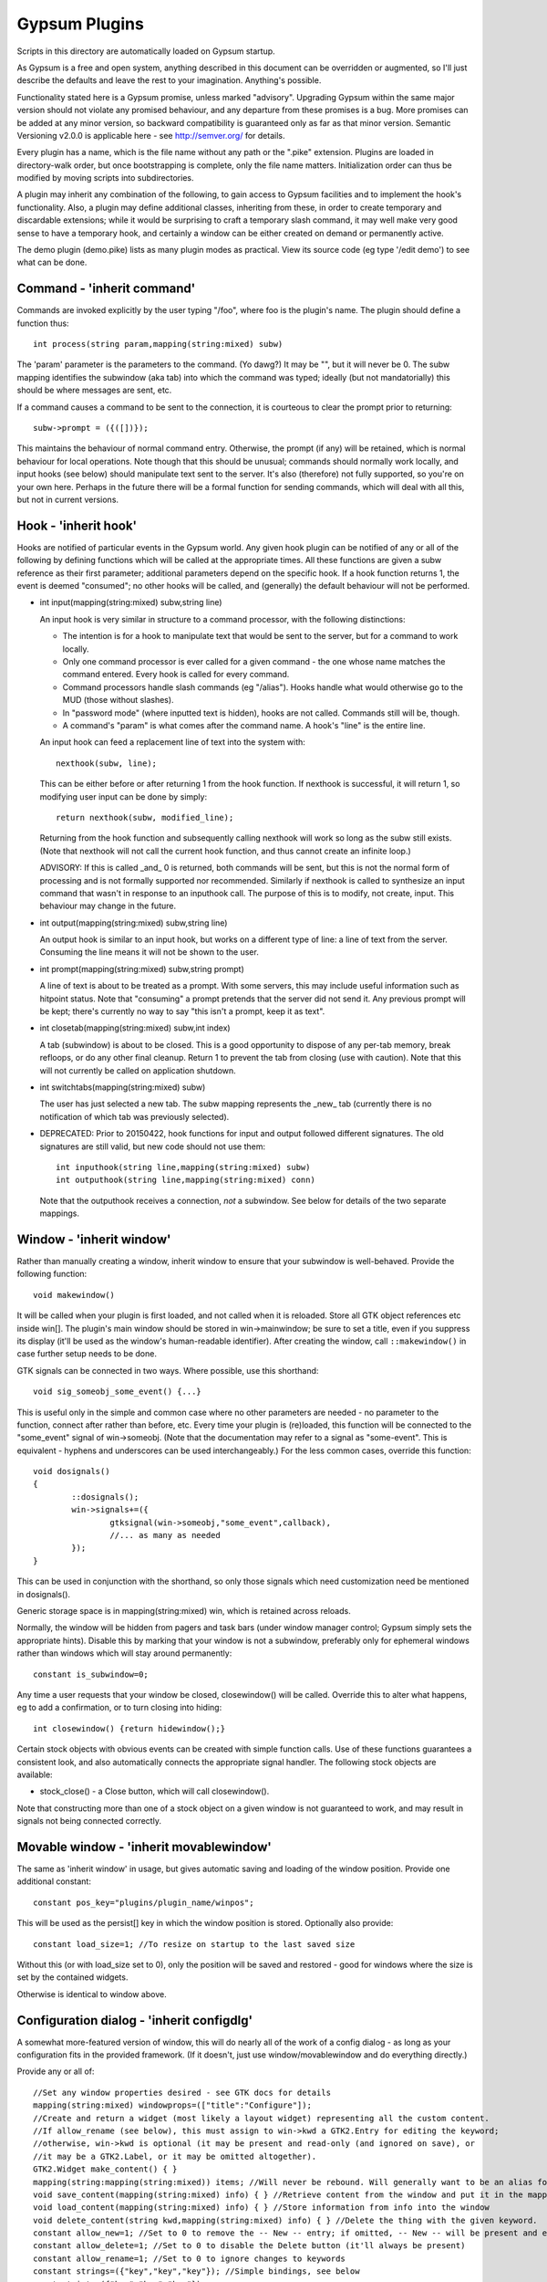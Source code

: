 Gypsum Plugins
==============

Scripts in this directory are automatically loaded on Gypsum startup.

As Gypsum is a free and open system, anything described in this document
can be overridden or augmented, so I'll just describe the defaults and
leave the rest to your imagination. Anything's possible.

Functionality stated here is a Gypsum promise, unless marked "advisory".
Upgrading Gypsum within the same major version should not violate any
promised behaviour, and any departure from these promises is a bug. More
promises can be added at any minor version, so backward compatibility is
guaranteed only as far as that minor version. Semantic Versioning v2.0.0
is applicable here - see http://semver.org/ for details.

Every plugin has a name, which is the file name without any path or the
".pike" extension. Plugins are loaded in directory-walk order, but once
bootstrapping is complete, only the file name matters. Initialization
order can thus be modified by moving scripts into subdirectories.

A plugin may inherit any combination of the following, to gain access
to Gypsum facilities and to implement the hook's functionality. Also, a
plugin may define additional classes, inheriting from these, in order to
create temporary and discardable extensions; while it would be surprising
to craft a temporary slash command, it may well make very good sense to
have a temporary hook, and certainly a window can be either created on
demand or permanently active.

The demo plugin (demo.pike) lists as many plugin modes as practical. View its
source code (eg type '/edit demo') to see what can be done.

Command - 'inherit command'
---------------------------

Commands are invoked explicitly by the user typing "/foo", where foo is
the plugin's name. The plugin should define a function thus::

    int process(string param,mapping(string:mixed) subw)

The 'param' parameter is the parameters to the command. (Yo dawg?) It
may be "", but it will never be 0. The subw mapping identifies the
subwindow (aka tab) into which the command was typed; ideally (but not
mandatorially) this should be where messages are sent, etc.

If a command causes a command to be sent to the connection, it is
courteous to clear the prompt prior to returning::

    subw->prompt = ({([])});

This maintains the behaviour of normal command entry. Otherwise, the
prompt (if any) will be retained, which is normal behaviour for local
operations. Note though that this should be unusual; commands should
normally work locally, and input hooks (see below) should manipulate
text sent to the server. It's also (therefore) not fully supported, so
you're on your own here. Perhaps in the future there will be a formal
function for sending commands, which will deal with all this, but not
in current versions.

Hook - 'inherit hook'
---------------------

Hooks are notified of particular events in the Gypsum world. Any given hook
plugin can be notified of any or all of the following by defining functions
which will be called at the appropriate times. All these functions are given a
subw reference as their first parameter; additional parameters depend on the
specific hook. If a hook function returns 1, the event is deemed "consumed"; no
other hooks will be called, and (generally) the default behaviour will not be
performed.

- int input(mapping(string:mixed) subw,string line)

  An input hook is very similar in structure to a command processor, with
  the following distinctions:

  * The intention is for a hook to manipulate text that would be sent to the
    server, but for a command to work locally.
  * Only one command processor is ever called for a given command - the
    one whose name matches the command entered. Every hook is called for
    every command.
  * Command processors handle slash commands (eg "/alias"). Hooks handle
    what would otherwise go to the MUD (those without slashes).
  * In "password mode" (where inputted text is hidden), hooks are not
    called. Commands still will be, though.
  * A command's "param" is what comes after the command name. A hook's
    "line" is the entire line.

  An input hook can feed a replacement line of text into the system with::

	nexthook(subw, line);

  This can be either before or after returning 1 from the hook function.
  If nexthook is successful, it will return 1, so modifying user input
  can be done by simply::

	return nexthook(subw, modified_line);

  Returning from the hook function and subsequently calling nexthook
  will work so long as the subw still exists. (Note that nexthook will
  not call the current hook function, and thus cannot create an infinite
  loop.)

  ADVISORY: If this is called _and_ 0 is returned, both commands will be sent,
  but this is not the normal form of processing and is not formally supported nor
  recommended. Similarly if nexthook is called to synthesize an input command
  that wasn't in response to an inputhook call. The purpose of this is to modify,
  not create, input. This behaviour may change in the future.

- int output(mapping(string:mixed) subw,string line)

  An output hook is similar to an input hook, but works on a different type of
  line: a line of text from the server. Consuming the line means it will not be
  shown to the user.

- int prompt(mapping(string:mixed) subw,string prompt)

  A line of text is about to be treated as a prompt. With some servers, this may
  include useful information such as hitpoint status. Note that "consuming" a
  prompt pretends that the server did not send it. Any previous prompt will be
  kept; there's currently no way to say "this isn't a prompt, keep it as text".

- int closetab(mapping(string:mixed) subw,int index)

  A tab (subwindow) is about to be closed. This is a good opportunity to dispose
  of any per-tab memory, break refloops, or do any other final cleanup. Return 1
  to prevent the tab from closing (use with caution). Note that this will not
  currently be called on application shutdown.

- int switchtabs(mapping(string:mixed) subw)

  The user has just selected a new tab. The subw mapping represents the _new_ tab
  (currently there is no notification of which tab was previously selected).

- DEPRECATED: Prior to 20150422, hook functions for input and output followed
  different signatures. The old signatures are still valid, but new code should
  not use them::

	int inputhook(string line,mapping(string:mixed) subw)
	int outputhook(string line,mapping(string:mixed) conn)

  Note that the outputhook receives a connection, *not* a subwindow. See below
  for details of the two separate mappings.

Window - 'inherit window'
-------------------------

Rather than manually creating a window, inherit window to ensure that
your subwindow is well-behaved. Provide the following function::

    void makewindow()

It will be called when your plugin is first loaded, and not called when it is
reloaded. Store all GTK object references etc inside win[]. The plugin's main
window should be stored in win->mainwindow; be sure to set a title, even if you
suppress its display (it'll be used as the window's human-readable identifier).
After creating the window, call ``::makewindow()`` in case further setup
needs to be done.

GTK signals can be connected in two ways. Where possible, use this shorthand::

	void sig_someobj_some_event() {...}

This is useful only in the simple and common case where no other parameters are
needed - no parameter to the function, connect after rather than before, etc.
Every time your plugin is (re)loaded, this function will be connected to the
"some_event" signal of win->someobj. (Note that the documentation may refer to
a signal as "some-event". This is equivalent - hyphens and underscores can be
used interchangeably.) For the less common cases, override this function::

	void dosignals()
	{
		::dosignals();
		win->signals+=({
			gtksignal(win->someobj,"some_event",callback),
			//... as many as needed
		});
	}

This can be used in conjunction with the shorthand, so only those signals which
need customization need be mentioned in dosignals().

Generic storage space is in mapping(string:mixed) win, which is
retained across reloads.

Normally, the window will be hidden from pagers and task bars (under window
manager control; Gypsum simply sets the appropriate hints). Disable this by
marking that your window is not a subwindow, preferably only for ephemeral
windows rather than windows which will stay around permanently::

	constant is_subwindow=0;

Any time a user requests that your window be closed, closewindow() will be
called. Override this to alter what happens, eg to add a confirmation, or to
turn closing into hiding::

	int closewindow() {return hidewindow();}

Certain stock objects with obvious events can be created with simple
function calls. Use of these functions guarantees a consistent look, and
also automatically connects the appropriate signal handler. The following
stock objects are available:

* stock_close() - a Close button, which will call closewindow().

Note that constructing more than one of a stock object on a given window is not
guaranteed to work, and may result in signals not being connected correctly.

Movable window - 'inherit movablewindow'
----------------------------------------

The same as 'inherit window' in usage, but gives automatic saving
and loading of the window position. Provide one additional constant::

	constant pos_key="plugins/plugin_name/winpos";

This will be used as the persist[] key in which the window position
is stored. Optionally also provide::

	constant load_size=1; //To resize on startup to the last saved size

Without this (or with load_size set to 0), only the position will be saved and
restored - good for windows where the size is set by the contained widgets.

Otherwise is identical to window above.

Configuration dialog - 'inherit configdlg'
------------------------------------------

A somewhat more-featured version of window, this will do nearly all of
the work of a config dialog - as long as your configuration fits in
the provided framework. (If it doesn't, just use window/movablewindow
and do everything directly.)

Provide any or all of::

	//Set any window properties desired - see GTK docs for details
	mapping(string:mixed) windowprops=(["title":"Configure"]);
	//Create and return a widget (most likely a layout widget) representing all the custom content.
	//If allow_rename (see below), this must assign to win->kwd a GTK2.Entry for editing the keyword;
	//otherwise, win->kwd is optional (it may be present and read-only (and ignored on save), or
	//it may be a GTK2.Label, or it may be omitted altogether).
	GTK2.Widget make_content() { }
	mapping(string:mapping(string:mixed)) items; //Will never be rebound. Will generally want to be an alias for a better-named mapping.
	void save_content(mapping(string:mixed) info) { } //Retrieve content from the window and put it in the mapping.
	void load_content(mapping(string:mixed) info) { } //Store information from info into the window
	void delete_content(string kwd,mapping(string:mixed) info) { } //Delete the thing with the given keyword.
	constant allow_new=1; //Set to 0 to remove the -- New -- entry; if omitted, -- New -- will be present and entries can be created.
	constant allow_delete=1; //Set to 0 to disable the Delete button (it'll always be present)
	constant allow_rename=1; //Set to 0 to ignore changes to keywords
	constant strings=({"key","key","key"}); //Simple bindings, see below
	constant ints=({"key","key","key"});
	constant bools=({"key","key","key"});
	constant persist_key="pluginname/whatever"; //Set this to the persist[] key to load items[] from; if set, persist will be saved after edits.
	constant descr_key="title"; //(string) Set this to a key inside the info mapping to populate with descriptions. ADVISORY.

It looks dauntingly complicated, but it's fairly straight-forward. Look at
examples using it (eg plugins/timer.pike) and replicate. Most of the elements
have sane defaults; it's possible to create a fully functional configdlg by
using persist_key, strings/ints/bools, and make_content() only.

The simple bindings arrays are for the common case where a widget in win[]
has the same name as a string or integer in info[]. In that case, you can
simply list the keys in strings/ints and the saving and loading will be done
for you (prior to save_content/load_content being called). In the case of
bools, it's assumed that the objects are GTK2.CheckButton()s, and will have
their active state set; the others will have their text set.

When the info keys are human readable, no other description is needed. But if
they are not so, it may be helpful to provide a second column which adds some
human-readable descriptive text to the main list box. This feature is currently
classed ADVISORY, and the details may change drastically. See its one and only
current use (as of 20141230) in window.pike, 'class keyboard', for usage.

Note that a configdlg will normally want to be a nested class, invoked when
needed, rather than being a top-level inherit. A configdlg does not "slide
forward" onto updated code as a window does, preferring instead to retain the
old bindings. Normal usage is to open them and close them again, but be aware
that old configdlgs CAN affect old code without updating new code. The normal
behaviour, with the persist key and/or items mapping, will be safe, as there'll
be only one mapping that every code file references; but if save_content needs
to trigger some sort of update, be sure to trigger this for all active code.

Status text - 'inherit statustext'
----------------------------------

Allows precisely one label (by default) to be displayed as part of the
main window's status text. No functions need be provided; simply call
setstatus(sbtext) any time you wish to change the currently-displayed
text. Order of elements on the status bar is by order loaded.

Instead of a single label, some other widget can be placed on the bar.
Be careful with this, though - avoid expanding the statusbar's height.
Override this::

	GTK2.Widget makestatus() {return statustxt->lbl=....;}

It must both set statustxt->lbl to something, and return something.
They need not necessarily be the same object (eg the returned label
might be wrapped inside something else for structure), but if not, the
return object must be a parent (direct or indirect) of statustxt->lbl.

The status text will have a tooltip, which by default is your plugin's
name. To change this to something more useful, put this in create()::

	statustxt->tooltip = "whatever text you want";

This must be done prior to calling ::create(), as there is currently no
way to alter the tooltip post-creation. (This may change in future.)

Status text with eventbox - 'inherit statusevent'
-------------------------------------------------

Just like statustext, but creates an eventbox. Most of this is to be
considered ADVISORY as the details may change, but the intent is to
provide an easy way to respond to mouse clicks. The simplest form is
standardized: inherit this, don't override makestatus(), and implement
a statusbar_double_click function, which will be called when the user
double-clicks on your statusbar entry.

The event box itself is available as statustxt->evbox and can be, for
instance, recolored. Using this to provide a colored statustext should
be used sparingly, as color can become very distracting if overused,
but this can be an easy way to highlight an alert state.

Plugin menu item - 'inherit plugin_menu'
----------------------------------------

Creates an entry on the 'Plugins' pull-down menu. Provide some or all of::

	constant menu_label=0; //(string) The initial label for your menu.
	constant menu_accel_key=0; //(int) Accelerator key. Provide if you want an accelerator.
	constant menu_accel_mods=0; //(int) Modifier keys, eg GTK2.GDK_CONTROL_MASK. Ignored if !menu_accel_key.
	constant menu_parent="plugins"; //Which menu (file/options/plugins/help) this item belongs in - don't change without good reason
	void menu_clicked() { }

ADVISORY: Note that menu_clicked can be any callable, eg a class, not
just a function. Be careful with this, though, as it may receive some
arguments (it's currently used directly as a GTK signal handler). Works
beautifully as long as this isn't a problem; a number of plugins do
this by having an explicit create() that doesn't pass args on to its
inherits.

Uses for this include opening/showing a window or configdlg, giving
statistical information to the user, giving usage information about a
command... just about anything. It's more discoverable than a hook
feature, and less intrusive than a permanent window.

To change the menu item text at run time (or based on dynamic state), call
set_menu_text("new text"). This can be done at any time; check inside create()
after calling ::create() to rescan after an update.

BEST PRACTICE: Leave menu_parent unchanged, so the menu item is created under
the "Plugins" menu. This makes the plugin properly discoverable, unsurprising,
and conventional. The other menus are normally the core code's domain. In
unusual situations, it may make more sense to place a menu item under some
other menu, and thus this is made possible; but it should be rare.

BEST PRACTICE: Even if set_menu_text() will be called to set a dynamic label,
still provide a menu_label. It is used for introspection, and ideally should be
indicative of what the actual label is likely to be, perhaps with placeholders.

General notes
-------------

All handlers should return 1 if processing is "complete" - if the
command or line has been consumed. For commands, this should be the
normal case, and suppresses the "Unknown command" message; for hooks,
this indicates that the line should be hidden, as though it never
happened.

Local output can be produced on any subw::

	say(subw,"message");

A subw of 0 means "whichever is current" and is appropriate when no
subw reference is available. If additional arguments (after the message)
are present, the message will be passed through sprintf(). Multiple
lines of output can be produced; they will be processed separately.

There are other ways that a plugin can hook itself into the system, such as
OS-level signals (with the signal() command, and distinct from GTK signals),
but these are all unsupported. Not only are they potentially platform
specific (signals certainly are), but they will break the plugin unloading
system, which is admittedly fragile already. Use this sort of thing ONLY if
you are absolutely sure you know what you're doing.

Documentation (for Plugins|Configure) can be provided by a string constant::

	constant docstring=#"
	blah blah blah
	";

It will be rewrapped for display, so wrap it to whatever's convenient for the
source code. Two newlines form a paragraph; there's currently no way to make
preformatted text. There's no need to repeat the obvious; some information will
be added based on inherits and such.

If your plugin needs a lot of configuration, the best way is to craft your own
window and save into persist[]. But if all you need is one simple string, you
can tie in with the main plugin config dialog by creating two constants::

	constant config_persist_key="pluginname/what_to_configure";
	constant config_description="Human-readable descriptive text";

Explore other plugins for usage examples.

ADVISORY: Commands can be synthesized directly to a subw::

	send(subw,line+"\r\n");

(Note that a disconnected subwindow will silently ignore sent data.)
This should be considered abnormal for an input hook, however, as
it bypasses other hooks - use nexthook() instead. Alternatively,
call G->G->window->execcommand() to send past all current hooks,
as though the user had just typed the command. None of this is
supported, however.

ADVISORY: Additional information may be stored in subw, or in subw->connection
if it should apply to the current connection only. This is not guaranteed,
however, as there is no protection against collisions; but if you make your key
begin with "plugins/pluginname/" (where pluginname is your plugin's name), this
will most likely be safe.

ADVISORY: Save a reference to subw for use in callbacks, but be aware of the
possibility that the tab has been closed before your callback occurs.

BEST PRACTICE: Provide a constructor, which chains through to all parents'.
If your plugin inherits only one mode (command, hook, window), a create()
function is optional, but for plugins using multiple, it is necessary.
Your create() function is called whenever the plugin is initially loaded
or updated; it must call ::create to ensure that its parents are called.
A minimal create function is::

	void create(string name) {::create(name);}

Having this for a single-mode plugin is not a problem, so simply placing it in
every plugin you create is safe. Note that additional initialization code in
create() is _not_ called when the plugin is probed, but _is_ called when it is
loaded/updated. Having code called during probing is NOT recommended, but can
be done by abusing static initializers if it's absolutely necessary (why it
would be, I have no idea, but other people are smarter than I).

A plugin will be loaded by default if it has this declaration at top-level::

	constant plugin_active_by_default = 1;

The plugin is probed for this by compiling it and examining its constants,
so it's possible for the value of the constant to be programmatically
chosen, eg based on the presence or absence of some lower-level module. If
the loading of the plugin could be problematic, guard the entire code thus::

	#if !constant(COMPILE_ONLY)
	... plugin code here ...
	#endif

Anything inside this check will not be processed during the probe phase.
(The normal create() call also doesn't happen during probing, so most
plugins need not go to this level of hassle.)

ADVISORY: Everything in globals.pike can be used simply by referencing
its name. Explore the file for what can be used; most of it is stable,
even if not explicitly part of this file's pledge. They're omitted for
brevity and to avoid duplicating documentation more than necessary. Other
files are similarly available, and are similarly stable, though less likely
to be of use to plugins.

BEST PRACTICE: If call_out is used to delay or repeat a function call (eg to
periodically update status text or other display), ensure that it will be
safe against updates and unloads by checking that the module is still loaded.

BEST PRACTICE: Every "string" inside Gypsum is (or ought to be) a string of
Unicode characters. If you need to work with bytes (maybe read from/written to
a file), don't call it "string", call it "bytes" (which is a global typedef for
string(0..255) or string(8bit)); that way, it's clear what's text and what's
binary data. In some cases, a string(7bit) or string(0..127) can be used as
either bytes or text (with an implicit ASCII encode/decode "step"); this is
also the case for any seven-bit string literals. For this purpose, the typedef
"ascii" can be used.

BEST PRACTICE: Plugin file names should restrict themselves to ASCII characters
for maximum cross-platform compatibility. File system encodings are a mess that
I'd really rather not have to dig into. Also, avoid using a leading dot;
currently, Gypsum does not acknowledge these specially, but in future, these
may become "undiscoverable" or in some way hidden.

Certain elements in subw and conn are guaranteed, and designed to be read by
plugins. Nothing is guaranteed for writing; however, poking around in the
source code will show a number of interesting possibilities. Have fun. :)
You can safely read the following:

* subw->connection - referred to as conn, this mapping stores per-connection
  info. It will be replaced with a new mapping any time a new connection is
  attempted on this subw.

* conn->display - backref to subw, for convenience/certainty.

* subw->world - (usually) short identifier for the current or most-recent
  world. This may be numeric and may even have spaces in it, but it should be
  string-for-string identical every time the same world is connected to. This is
  the recommended way to distinguish worlds in a way that a human will expect.
  (It is the "Keyword" from the connection dialog.)

* conn->worldname - descriptive name for the current world (used as tab text,
  for instance). Should be used as a human-readable world description.
  (It is the "Name" from the connection dialog.)

* conn->sock - socket object, if connected. It's currently possible for there to
  be a subw->connection but for its sock to be 0/absent; this may change in the
  future, with the entire connection mapping being disposed of. You should never
  see a closed socket object here, although it's briefly possible. DO NOT send
  or receive data directly on the socket (Gypsum uses multiple levels of
  buffering), but it can be queried for IP addresses and other useful info. On
  Pikes which support it, socket attributes can be set/queried.

* conn->debug_textread, conn->debug_ansiread, conn->debug_sockread - debug mode
  flags. Each one enables display of incoming text at a different level. Great
  for figuring out exactly what's getting sent to you; otherwise, just a whole
  lot of noise. Changing these is perfectly safe (Gypsum itself will never set
  them, only read them).

* subw->conn_debug - debug mode enabler. If this is set when a connection is
  first established, all three of the above debug flags will be set on the new
  connection. This allows easy debugging of connection issues. As above, this
  is for you to set and Gypsum to read.

Poke around in the source code for useful comments about each of these members.
Note that the above names (subw, conn) are the conventional names in the core
as well as in all plugins, so a text search for them should bring up all usage.
